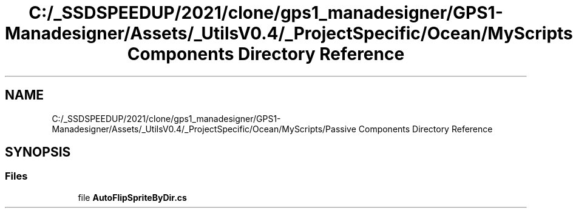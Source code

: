 .TH "C:/_SSDSPEEDUP/2021/clone/gps1_manadesigner/GPS1-Manadesigner/Assets/_UtilsV0.4/_ProjectSpecific/Ocean/MyScripts/Passive Components Directory Reference" 3 "Sun Dec 12 2021" "10,000 meters below" \" -*- nroff -*-
.ad l
.nh
.SH NAME
C:/_SSDSPEEDUP/2021/clone/gps1_manadesigner/GPS1-Manadesigner/Assets/_UtilsV0.4/_ProjectSpecific/Ocean/MyScripts/Passive Components Directory Reference
.SH SYNOPSIS
.br
.PP
.SS "Files"

.in +1c
.ti -1c
.RI "file \fBAutoFlipSpriteByDir\&.cs\fP"
.br
.in -1c
